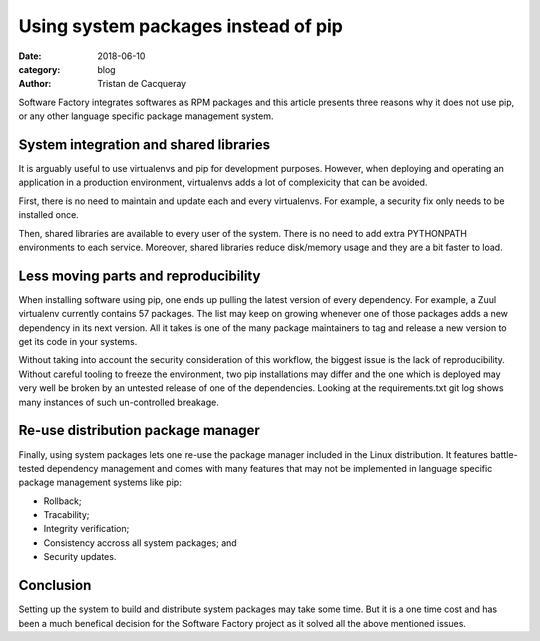 Using system packages instead of pip
####################################

:date: 2018-06-10
:category: blog
:author: Tristan de Cacqueray

Software Factory integrates softwares as RPM packages and this article presents
three reasons why it does not use pip, or any other language specific package
management system.


System integration and shared libraries
---------------------------------------

It is arguably useful to use virtualenvs and pip for development purposes.
However, when deploying and operating an application in a production
environment, virtualenvs adds a lot of complexicity that can be avoided.

First, there is no need to maintain and update each and every virtualenvs.
For example, a security fix only needs to be installed once.

Then, shared libraries are available to every user of the system. There is
no need to add extra PYTHONPATH environments to each service.
Moreover, shared libraries reduce disk/memory usage and they are a bit
faster to load.


Less moving parts and reproducibility
-------------------------------------

When installing software using pip, one ends up pulling the latest version
of every dependency. For example, a Zuul virtualenv currently contains 57
packages. The list may keep on growing whenever one of those packages adds
a new dependency in its next version.
All it takes is one of the many package maintainers to tag and release a
new version to get its code in your systems.

Without taking into account the security consideration of this workflow,
the biggest issue is the lack of reproducibility. Without careful tooling to
freeze the environment, two pip installations may differ and the one which is
deployed may very well be broken by an untested release of one of the
dependencies.
Looking at the requirements.txt git log shows many instances of such
un-controlled breakage.


Re-use distribution package manager
-----------------------------------

Finally, using system packages lets one re-use the package manager included in
the Linux distribution. It features battle-tested dependency management
and comes with many features that may not be implemented in language specific
package management systems like pip:

- Rollback;
- Tracability;
- Integrity verification;
- Consistency accross all system packages; and
- Security updates.


Conclusion
----------

Setting up the system to build and distribute system packages may take
some time.
But it is a one time cost and has been a much benefical decision for the
Software Factory project as it solved all the above mentioned issues.
